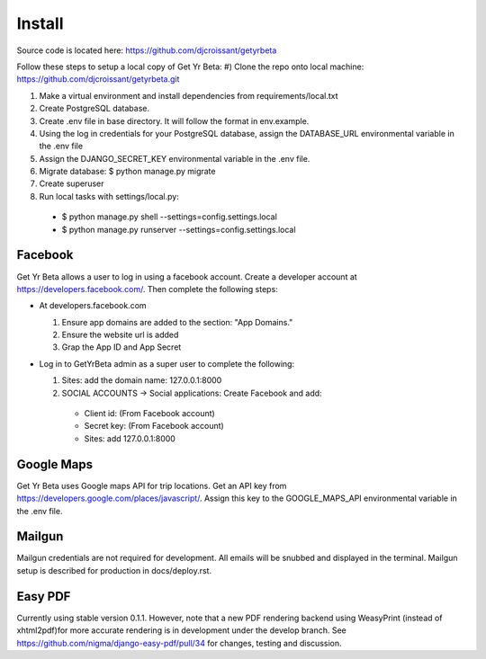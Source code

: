 Install
=========

Source code is located here:
https://github.com/djcroissant/getyrbeta

Follow these steps to setup a local copy of Get Yr Beta:
#) Clone the repo onto local machine: https://github.com/djcroissant/getyrbeta.git

#) Make a virtual environment and install dependencies from requirements/local.txt

#) Create PostgreSQL database.

#) Create .env file in base directory. It will follow the format in env.example.

#) Using the log in credentials for your PostgreSQL database, assign the DATABASE_URL environmental variable in the .env file

#) Assign the DJANGO_SECRET_KEY environmental variable in the .env file.

#) Migrate database: $ python manage.py migrate

#) Create superuser

#) Run local tasks with settings/local.py:
  * $ python manage.py shell --settings=config.settings.local
  * $ python manage.py runserver --settings=config.settings.local

Facebook
---------------
Get Yr Beta allows a user to log in using a facebook account. Create a
developer account at https://developers.facebook.com/. Then complete the
following steps:

* At developers.facebook.com

  #) Ensure app domains are added to the section: "App Domains."

  #) Ensure the website url is added

  #) Grap the App ID and App Secret

* Log in to GetYrBeta admin as a super user to complete the following:

  #) Sites: add the domain name: 127.0.0.1:8000

  #) SOCIAL ACCOUNTS -> Social applications: Create Facebook and add:

    * Client id: (From Facebook account)

    * Secret key: (From Facebook account)

    * Sites: add 127.0.0.1:8000

Google Maps
-----------
Get Yr Beta uses Google maps API for trip locations. Get an API key from
https://developers.google.com/places/javascript/. Assign this key to the
GOOGLE_MAPS_API environmental variable in the .env file.

Mailgun
-------
Mailgun credentials are not required for development. All emails will be
snubbed and displayed in the terminal. Mailgun setup is described for
production in docs/deploy.rst.

Easy PDF
--------
Currently using stable version 0.1.1. However, note that a new PDF rendering
backend using WeasyPrint (instead of xhtml2pdf)for more accurate rendering
is in development under the develop branch. See 
https://github.com/nigma/django-easy-pdf/pull/34
for changes, testing and discussion.
